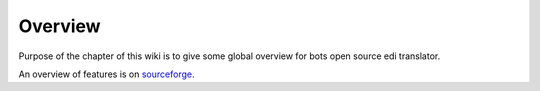Overview
========

Purpose of the chapter of this wiki is to give some global overview for
bots open source edi translator.

An overview of features is on
`sourceforge <http://bots.sourceforge.net/en/about_features.shtml>`__.
